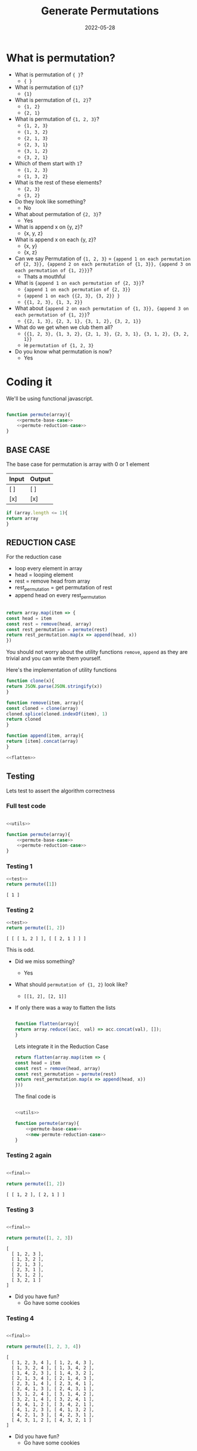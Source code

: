 #+title: Generate Permutations
#+date: 2022-05-28
#+draft: true
#+filetags: solution

* What is permutation?

  - What is permutation of ={ }=?
    - ={ }=

  - What is permutation of ={1}=?
    - ={1}=

  - What is permutation of ={1, 2}=?
    - ={1, 2}=
    - ={2, 1}=

  - What is permutation of ={1, 2, 3}=?
    - ={1, 2, 3}=
    - ={1, 3, 2}=
    - ={2, 1, 3}=
    - ={2, 3, 1}=
    - ={3, 1, 2}=
    - ={3, 2, 1}=

  - Which of them start with =1=?
    - ={1, 2, 3}=
    - ={1, 3, 2}=

  - What is the rest of these elements?
    - ={2, 3}=
    - ={3, 2}=

  - Do they look like something?
    - No

  - What about permutation of ={2, 3}=?
    - Yes

  - What is append x on {y, z}? 
    - {x, y, z}
      
  - What is append x on each {y, z}? 
    - {x, y}
    - {x, z}
  
  - Can we say Permutation of ={1, 2, 3}= = 
    ={append 1 on each permutation of {2, 3}}, {append 2 on each permutation of {1, 3}}, {append 3 on each permutation of {1, 2}}}=?
    - Thats a mouthful
  
  - What is ={append 1 on each permutation of {2, 3}}=?
    - ={append 1 on each permutation of {2, 3}}=
    - ={append 1 on each {{2, 3}, {3, 2}} }=
    - ={{1, 2, 3}, {1, 3, 2}}=
  
  - What about ={append 2 on each permutation of {1, 3}}, {append 3 on each permutation of {1, 2}}=?
    - ={{2, 1, 3}, {2, 3, 1}, {3, 1, 2}, {3, 2, 1}}=

  - What do we get when we club them all?
    - ={{1, 2, 3}, {1, 3, 2}, {2, 1, 3}, {2, 3, 1}, {3, 1, 2}, {3, 2, 1}}=
    - ie =permutation of {1, 2, 3}=
      
  - Do you know what permutation is now?
    - Yes

* Coding it

  We'll be using functional javascript.

  #+NAME: permute
  #+BEGIN_SRC js :noweb no

    function permute(array){
	    <<permute-base-case>>
	    <<permute-reduction-case>>
    }
  #+END_SRC
  
** BASE CASE 
   :PROPERTIES:
   :CUSTOM_ID: basecase
   :END:

   The base case for permutation is array with 0 or 1 element
   
   | Input | Output |
   |-------+--------|
   | [ ]   | [ ]    |
   | [x]   | [x]    |

   #+NAME: permute-base-case
   #+BEGIN_SRC js
     if (array.length <= 1){
	 return array
     }
   #+END_SRC
   
** REDUCTION CASE

   For the reduction case
   - loop every element in array
   - head = looping element
   - rest = remove head from array
   - rest_permutation = get permutation of rest
   - append head on every rest_permutation

   #+NAME: permute-reduction-case
   #+BEGIN_SRC js

     return array.map(item => {
	 const head = item
	 const rest = remove(head, array)
	 const rest_permutation = permute(rest)
	 return rest_permutation.map(x => append(head, x))
     })
   #+END_SRC

   You should not worry about the utility functions =remove=, =append= as they are trivial and you can write them yourself.
   
   Here's the implementation of utility functions
   
   #+NAME: utils
   #+BEGIN_SRC js :noweb strip-export
     function clone(x){
	 return JSON.parse(JSON.stringify(x))
     }

     function remove(item, array){
	 const cloned = clone(array)
	 cloned.splice(cloned.indexOf(item), 1)
	 return cloned
     }

     function append(item, array){
	 return [item].concat(array)
     }

     <<flatten>>
   #+END_SRC

** Testing

   Lets test to assert the algorithm correctness
   
*** Full test code
    #+NAME: test
    #+BEGIN_SRC js

      <<utils>>

      function permute(array){
	      <<permute-base-case>>
	      <<permute-reduction-case>>
      }
    #+END_SRC

*** Testing 1

   #+BEGIN_SRC js :noweb strip-export :exports both
     <<test>>
     return permute([1])

   #+END_SRC

   #+RESULTS:
   : [ 1 ]

*** Testing 2
   #+BEGIN_SRC js :noweb strip-export :exports both
   <<test>>
   return permute([1, 2])
   
   #+END_SRC

   #+RESULTS:
   : [ [ [ 1, 2 ] ], [ [ 2, 1 ] ] ]

   This is odd. 
   
   - Did we miss something?
     - Yes
       
   - What should =permutation of {1, 2}= look like?
     - =[[1, 2], [2, 1]]=
   
   - If only there was a way to flatten the lists

     #+NAME: flatten
     #+BEGIN_SRC js

       function flatten(array){
	   return array.reduce((acc, val) => acc.concat(val), []);
       }

     #+END_SRC


     Lets integrate it in the Reduction Case

     #+NAME: new-permute-reduction-case
     #+BEGIN_SRC js
       return flatten(array.map(item => {
	   const head = item
	   const rest = remove(head, array)
	   const rest_permutation = permute(rest)
	   return rest_permutation.map(x => append(head, x))
       }))
    #+END_SRC
    
    The final code is

    #+NAME: final
    #+BEGIN_SRC js :noweb yes 

      <<utils>>

      function permute(array){
	      <<permute-base-case>>
	      <<new-permute-reduction-case>>
      }

    #+END_SRC


*** Testing 2 again
    
    #+BEGIN_SRC js :noweb strip-export :exports both
    
    <<final>>
    
    return permute([1, 2])
    
    #+END_SRC

    #+RESULTS:
    : [ [ 1, 2 ], [ 2, 1 ] ]

    
*** Testing 3

    #+BEGIN_SRC js :noweb strip-export :exports both
    
    <<final>>
    
    return permute([1, 2, 3])
    
    #+END_SRC

    #+RESULTS:
    : [
    :   [ 1, 2, 3 ],
    :   [ 1, 3, 2 ],
    :   [ 2, 1, 3 ],
    :   [ 2, 3, 1 ],
    :   [ 3, 1, 2 ],
    :   [ 3, 2, 1 ]
    : ]

- Did you have fun?
  - Go have some cookies

*** Testing 4

    #+BEGIN_SRC js :noweb strip-export :exports both
    
    <<final>>
    
    return permute([1, 2, 3, 4])
    
    #+END_SRC

    #+RESULTS:
    #+begin_example
    [
      [ 1, 2, 3, 4 ], [ 1, 2, 4, 3 ],
      [ 1, 3, 2, 4 ], [ 1, 3, 4, 2 ],
      [ 1, 4, 2, 3 ], [ 1, 4, 3, 2 ],
      [ 2, 1, 3, 4 ], [ 2, 1, 4, 3 ],
      [ 2, 3, 1, 4 ], [ 2, 3, 4, 1 ],
      [ 2, 4, 1, 3 ], [ 2, 4, 3, 1 ],
      [ 3, 1, 2, 4 ], [ 3, 1, 4, 2 ],
      [ 3, 2, 1, 4 ], [ 3, 2, 4, 1 ],
      [ 3, 4, 1, 2 ], [ 3, 4, 2, 1 ],
      [ 4, 1, 2, 3 ], [ 4, 1, 3, 2 ],
      [ 4, 2, 1, 3 ], [ 4, 2, 3, 1 ],
      [ 4, 3, 1, 2 ], [ 4, 3, 2, 1 ]
    ]
    #+end_example

- Did you have fun?
  - Go have some cookies
